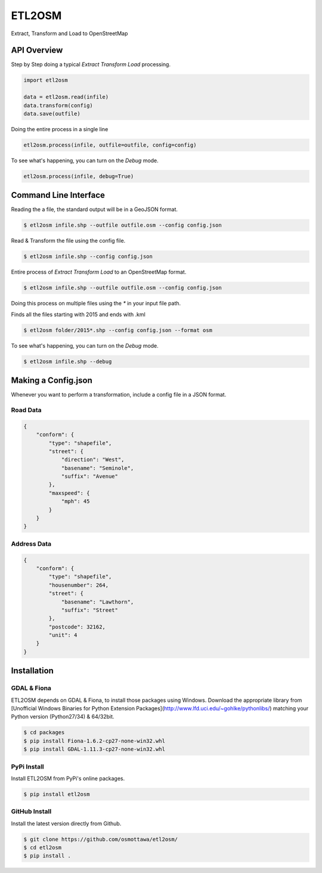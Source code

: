 ETL2OSM
=======

Extract, Transform and Load to OpenStreetMap

.. image:: https://coveralls.io/repos/osmottawa/etl2osm/badge.svg?branch=master&service=github
    :target: https://coveralls.io/github/osmottawa/etl2osm?branch=master

.. image:: https://travis-ci.org/osmottawa/etl2osm.svg?branch=master
    :target: https://travis-ci.org/osmottawa/etl2osm

API Overview
------------

Step by Step doing a typical `Extract Transform Load` processing.

.. code-block:: python

    import etl2osm

    data = etl2osm.read(infile)
    data.transform(config)
    data.save(outfile)


Doing the entire process in a single line

.. code-block:: python

    etl2osm.process(infile, outfile=outfile, config=config)


To see what's happening, you can turn on the `Debug` mode.

.. code-block:: python

    etl2osm.process(infile, debug=True)


Command Line Interface
----------------------

Reading the a file, the standard output will be in a GeoJSON format.

.. code-block:: bash

    $ etl2osm infile.shp --outfile outfile.osm --config config.json


Read & Transform the file using the config file.

.. code-block:: bash

    $ etl2osm infile.shp --config config.json


Entire process of `Extract Transform Load` to an OpenStreetMap format.

.. code-block:: bash

    $ etl2osm infile.shp --outfile outfile.osm --config config.json


Doing this process on multiple files using the `*` in your input file path.

Finds all the files starting with 2015 and ends with .kml

.. code-block:: bash

    $ etl2osm folder/2015*.shp --config config.json --format osm


To see what's happening, you can turn on the `Debug` mode.

.. code-block:: bash

    $ etl2osm infile.shp --debug


Making a Config.json
--------------------

Whenever you want to perform a transformation, include a config file in a JSON format.

Road Data
~~~~~~~~~

.. code-block:: json

    {
        "conform": {
            "type": "shapefile",
            "street": {
                "direction": "West",
                "basename": "Seminole",
                "suffix": "Avenue"
            },
            "maxspeed": {
                "mph": 45
            }
        }
    }


Address Data
~~~~~~~~~~~~

.. code-block:: json

    {
        "conform": {
            "type": "shapefile",
            "housenumber": 264,
            "street": {
                "basename": "Lawthorn",
                "suffix": "Street"
            },
            "postcode": 32162,
            "unit": 4
        }
    }




Installation
------------

GDAL & Fiona
~~~~~~~~~~~~

ETL2OSM depends on GDAL & Fiona, to install those packages using Windows.
Download the appropriate library from [Unofficial Windows Binaries for Python Extension Packages](http://www.lfd.uci.edu/~gohlke/pythonlibs/) matching your Python version (Python27/34) & 64/32bit.

.. code-block:: bash

    $ cd packages
    $ pip install Fiona-1.6.2-cp27-none-win32.whl
    $ pip install GDAL-1.11.3-cp27-none-win32.whl


PyPi Install
~~~~~~~~~~~~

Install ETL2OSM from PyPi's online packages.

.. code-block:: bash

    $ pip install etl2osm


GitHub Install
~~~~~~~~~~~~~~

Install the latest version directly from Github.

.. code-block:: bash

    $ git clone https://github.com/osmottawa/etl2osm/
    $ cd etl2osm
    $ pip install .

